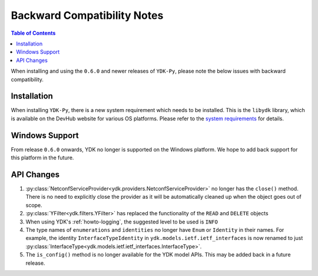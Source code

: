 .. _compatibility:

Backward Compatibility Notes
=============================

.. contents:: Table of Contents

When installing and using the ``0.6.0`` and newer releases of ``YDK-Py``, please note the below issues with backward compatibility.

Installation
------------

When installing ``YDK-Py``, there is a new system requirement which needs to be installed. This is the ``libydk`` library, which is available on the DevHub website for various OS platforms. Please refer to the `system requirements <http://ydk.cisco.com/py/docs/getting_started.html#system-requirements>`_ for details.

Windows Support
---------------

From release ``0.6.0`` onwards, YDK no longer is supported on the Windows platform. We hope to add back support for this platform in the future.

API Changes
-----------

1. :py:class:`NetconfServiceProvider<ydk.providers.NetconfServiceProvider>` no longer has the ``close()`` method. There is no need to explicitly close the provider as it will be automatically cleaned up when the object goes out of scope.
2. :py:class:`YFilter<ydk.filters.YFilter>` has replaced the functionality of the ``READ`` and ``DELETE`` objects
3. When using YDK's :ref:`howto-logging`, the suggested level to be used is ``INFO``
4. The type names of ``enumerations`` and ``identities`` no longer have ``Enum`` or ``Identity`` in their names. For example, the  identity ``InterfaceTypeIdentity`` in ``ydk.models.ietf.ietf_interfaces`` is now renamed to just :py:class:`InterfaceType<ydk.models.ietf.ietf_interfaces.InterfaceType>`.
5. The ``is_config()`` method is no longer available for the YDK model APIs. This may be added back in a future release.
